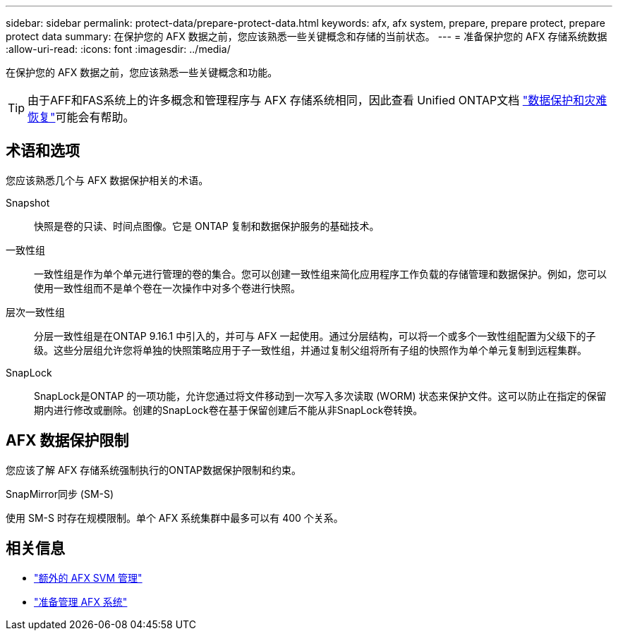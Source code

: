 ---
sidebar: sidebar 
permalink: protect-data/prepare-protect-data.html 
keywords: afx, afx system, prepare, prepare protect, prepare protect data 
summary: 在保护您的 AFX 数据之前，您应该熟悉一些关键概念和存储的当前状态。 
---
= 准备保护您的 AFX 存储系统数据
:allow-uri-read: 
:icons: font
:imagesdir: ../media/


[role="lead"]
在保护您的 AFX 数据之前，您应该熟悉一些关键概念和功能。


TIP: 由于AFF和FAS系统上的许多概念和管理程序与 AFX 存储系统相同，因此查看 Unified ONTAP文档 https://docs.netapp.com/us-en/ontap/data-protection-disaster-recovery/index.html["数据保护和灾难恢复"^]可能会有帮助。



== 术语和选项

您应该熟悉几个与 AFX 数据保护相关的术语。

Snapshot:: 快照是卷的只读、时间点图像。它是 ONTAP 复制和数据保护服务的基础技术。
一致性组:: 一致性组是作为单个单元进行管理的卷的集合。您可以创建一致性组来简化应用程序工作负载的存储管理和数据保护。例如，您可以使用一致性组而不是单个卷在一次操作中对多个卷进行快照。
层次一致性组:: 分层一致性组是在ONTAP 9.16.1 中引入的，并可与 AFX 一起使用。通过分层结构，可以将一个或多个一致性组配置为父级下的子级。这些分层组允许您将单独的快照策略应用于子一致性组，并通过复制父组将所有子组的快照作为单个单元复制到远程集群。
SnapLock:: SnapLock是ONTAP 的一项功能，允许您通过将文件移动到一次写入多次读取 (WORM) 状态来保护文件。这可以防止在指定的保留期内进行修改或删除。创建的SnapLock卷在基于保留创建后不能从非SnapLock卷转换。




== AFX 数据保护限制

您应该了解 AFX 存储系统强制执行的ONTAP数据保护限制和约束。

.SnapMirror同步 (SM-S)
使用 SM-S 时存在规模限制。单个 AFX 系统集群中最多可以有 400 个关系。



== 相关信息

* link:../administer/additional-ontap-svm.html["额外的 AFX SVM 管理"]
* link:../get-started/prepare-cluster-admin.html["准备管理 AFX 系统"]

